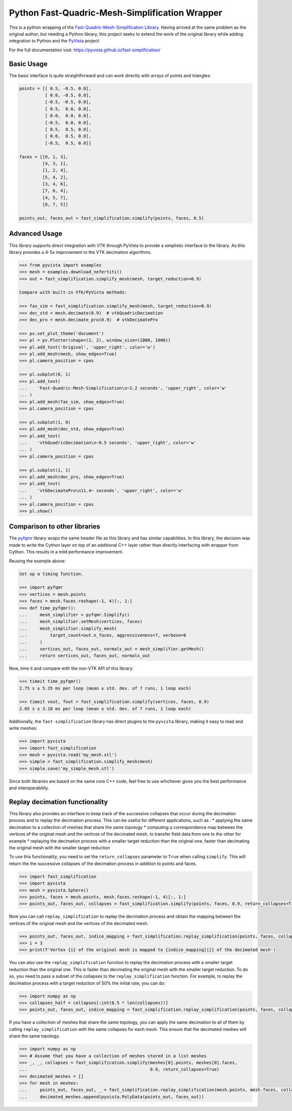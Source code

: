 Python Fast-Quadric-Mesh-Simplification Wrapper
===============================================
This is a python wrapping of the `Fast-Quadric-Mesh-Simplification Library
<https://github.com/sp4cerat/Fast-Quadric-Mesh-Simplification/>`_. Having
arrived at the same problem as the original author, but needing a Python
library, this project seeks to extend the work of the original library while
adding integration to Python and the `PyVista
<https://github.com/pyvista/pyvista>`_ project.

For the full documentation visit: https://pyvista.github.io/fast-simplification/

.. image:: https://github.com/pyvista/fast-simplification/raw/main/doc/images/simplify_demo.png

Basic Usage
-----------
The basic interface is quite straightforward and can work directly
with arrays of points and triangles:

.. code:: python   

    points = [[ 0.5, -0.5, 0.0],
              [ 0.0, -0.5, 0.0],
              [-0.5, -0.5, 0.0],
              [ 0.5,  0.0, 0.0],
              [ 0.0,  0.0, 0.0],
              [-0.5,  0.0, 0.0],
              [ 0.5,  0.5, 0.0],
              [ 0.0,  0.5, 0.0],
              [-0.5,  0.5, 0.0]]

    faces = [[0, 1, 3],
             [4, 3, 1],
             [1, 2, 4],
             [5, 4, 2],
             [3, 4, 6],
             [7, 6, 4],
             [4, 5, 7],
             [8, 7, 5]]

    points_out, faces_out = fast_simplification.simplify(points, faces, 0.5)
   

Advanced Usage
--------------
This library supports direct integration with VTK through PyVista to
provide a simplistic interface to the library. As this library
provides a 4-5x improvement to the VTK decimation algorithms.

.. code:: python

   >>> from pyvista import examples
   >>> mesh = examples.download_nefertiti()
   >>> out = fast_simplification.simplify_mesh(mesh, target_reduction=0.9)

   Compare with built-in VTK/PyVista methods:

   >>> fas_sim = fast_simplification.simplify_mesh(mesh, target_reduction=0.9)
   >>> dec_std = mesh.decimate(0.9)  # vtkQuadricDecimation
   >>> dec_pro = mesh.decimate_pro(0.9)  # vtkDecimatePro

   >>> pv.set_plot_theme('document')
   >>> pl = pv.Plotter(shape=(2, 2), window_size=(1000, 1000))
   >>> pl.add_text('Original', 'upper_right', color='w')
   >>> pl.add_mesh(mesh, show_edges=True)
   >>> pl.camera_position = cpos

   >>> pl.subplot(0, 1)
   >>> pl.add_text(
   ...    'Fast-Quadric-Mesh-Simplification\n~2.2 seconds', 'upper_right', color='w'
   ... )
   >>> pl.add_mesh(fas_sim, show_edges=True)
   >>> pl.camera_position = cpos

   >>> pl.subplot(1, 0)
   >>> pl.add_mesh(dec_std, show_edges=True)
   >>> pl.add_text(
   ...    'vtkQuadricDecimation\n~9.5 seconds', 'upper_right', color='w'
   ... )
   >>> pl.camera_position = cpos

   >>> pl.subplot(1, 1)
   >>> pl.add_mesh(dec_pro, show_edges=True)
   >>> pl.add_text(
   ...    'vtkDecimatePro\n11.4~ seconds', 'upper_right', color='w'
   ... )
   >>> pl.camera_position = cpos
   >>> pl.show()


Comparison to other libraries
-----------------------------
The `pyfqmr <https://github.com/Kramer84/pyfqmr-Fast-Quadric-Mesh-Reduction>`_
library wraps the same header file as this library and has similar capabilities.
In this library, the decision was made to write the Cython layer on top of an
additional C++ layer rather than directly interfacing with wrapper from Cython.
This results in a mild performance improvement.

Reusing the example above:

.. code:: python

   Set up a timing function.

   >>> import pyfqmr
   >>> vertices = mesh.points
   >>> faces = mesh.faces.reshape(-1, 4)[:, 1:]
   >>> def time_pyfqmr():
   ...     mesh_simplifier = pyfqmr.Simplify()
   ...     mesh_simplifier.setMesh(vertices, faces)
   ...     mesh_simplifier.simplify_mesh(
   ...         target_count=out.n_faces, aggressiveness=7, verbose=0
   ...     )
   ...     vertices_out, faces_out, normals_out = mesh_simplifier.getMesh()
   ...     return vertices_out, faces_out, normals_out

Now, time it and compare with the non-VTK API of this library:

.. code:: python

   >>> timeit time_pyfqmr()
   2.75 s ± 5.35 ms per loop (mean ± std. dev. of 7 runs, 1 loop each)

   >>> timeit vout, fout = fast_simplification.simplify(vertices, faces, 0.9)
   2.05 s ± 3.18 ms per loop (mean ± std. dev. of 7 runs, 1 loop each)

Additionally, the ``fast-simplification`` library has direct plugins
to the ``pyvista`` library, making it easy to read and write meshes:

.. code:: python

   >>> import pyvista
   >>> import fast_simplification
   >>> mesh = pyvista.read('my_mesh.stl')
   >>> simple = fast_simplification.simplify_mesh(mesh)
   >>> simple.save('my_simple_mesh.stl')

Since both libraries are based on the same core C++ code, feel free to
use whichever gives you the best performance and interoperability.

Replay decimation functionality
-----------------------------
This library also provides an interface to keep track of the successive
collapses that occur during the decimation process and to replay the
decimation process. This can be useful for different applications, such
as :
* applying the same decimation to a collection of meshes that share the
same topology
* computing a correspondence map between the vertices of the original
mesh and the vertices of the decimated mesh, to transfer field data from
one to the other for example
* replaying the decimation process with a smaller target reduction than
the original one, faster than decimating the original mesh with the
smaller target reduction

To use this functionality, you need to set the ``return_collapses``
parameter to ``True`` when calling ``simplify``. This will return the
the successive collapses of the decimation process in addition to points
and faces.

.. code:: python

   >>> import fast_simplification
   >>> import pyvista
   >>> mesh = pyvista.Sphere()
   >>> points, faces = mesh.points, mesh.faces.reshape(-1, 4)[:, 1:]
   >>> points_out, faces_out, collapses = fast_simplification.simplify(points, faces, 0.9, return_collapses=True)

Now you can call ``replay_simplification`` to replay the decimation process
and obtain the mapping between the vertices of the original mesh and the
vertices of the decimated mesh.

.. code:: python

   >>> points_out, faces_out, indice_mapping = fast_simplification.replay_simplification(points, faces, collapses)
   >>> i = 3
   >>> print(f'Vertex {i} of the original mesh is mapped to {indice_mapping[i]} of the decimated mesh')

You can also use the ``replay_simplification`` function to replay the
decimation process with a smaller target reduction than the original one.
This is faster than decimating the original mesh with the smaller target
reduction. To do so, you need to pass a subset of the collapses to the
``replay_simplification`` function. For example, to replay the decimation
process with a target reduction of 50% the initial rate, you can do:

.. code:: python

   >>> import numpy as np
   >>> collapses_half = collapses[:int(0.5 * len(collapses))]
   >>> points_out, faces_out, indice_mapping = fast_simplification.replay_simplification(points, faces, collapses_half)

If you have a collection of meshes that share the same topology, you can
apply the same decimation to all of them by calling ``replay_simplification``
with the same collapses for each mesh. This ensure that the decimated meshes
will share the same topology.

.. code:: python

   >>> import numpy as np
   >>> # Assume that you have a collection of meshes stored in a list meshes
   >>> _, _, collapses = fast_simplification.simplify(meshes[0].points, meshes[0].faces,
   ...                                                0.9, return_collapses=True)
   >>> decimated_meshes = []
   >>> for mesh in meshes:
   ...     points_out, faces_out, _ = fast_simplification.replay_simplification(mesh.points, mesh.faces, collapses)
   ...     decimated_meshes.append(pyvista.PolyData(points_out, faces_out))